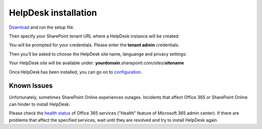 HelpDesk installation
#####################

.. raw:: html
   <div data-nosnippet="true"<iframe width="840" height="472" src="https://www.youtube.com/embed/39pH5_LgElw" frameborder="0" 
   allow="accelerometer; autoplay; clipboard-write; encrypted-media; gyroscope; picture-in-picture" allowfullscreen></iframe></div>

`Download`_ and run the setup file.

Then specify your SharePoint tenant URL where a HelpDesk instance will be created:

|HelpDeskOnlineInstallAuthentication|

You will be prompted for your credentials. Please enter the **tenant admin** credentials.

Then you'll be asked to choose the HelpDesk site name, languange and privacy settings:

|HelpDeskOnlineInstallSiteName|

Your HelpDesk site will be available under: **yourdomain**.sharepoint.com/sites/**sitename**

Once HelpDesk has been installed, you can go on to `configuration`_.



Known Issues
++++++++++++

Unfortunately, sometimes SharePoint Online experiences outages.
Incidents that affect Office 365 or SharePoint Online can hinder to install HelpDesk.

Please check the `health status`_ of Office 365 services ("Health" feature of Microsoft 365 admin center).
If there are problems that affect the specified services, wait until they are resolved and try to install HelpDesk again.

.. _Download: https://plumsail.com/sharepoint-helpdesk/download/
.. _this article: ../Configuration%20Guide/Enabling%20scripting.html
.. _configuration: Quick%20HelpDesk%20configuration.html
.. _health status: https://admin.microsoft.com/Adminportal/Home#/servicehealth

.. |HelpDeskOnlineInstallAuthentication| image:: ../_static/img/wizard-00.png
   :alt: Install Authentication

.. |HelpDeskOnlineInstallSiteName| image:: ../_static/img/wizard-1.png
   :alt: HelpDesk Site Name